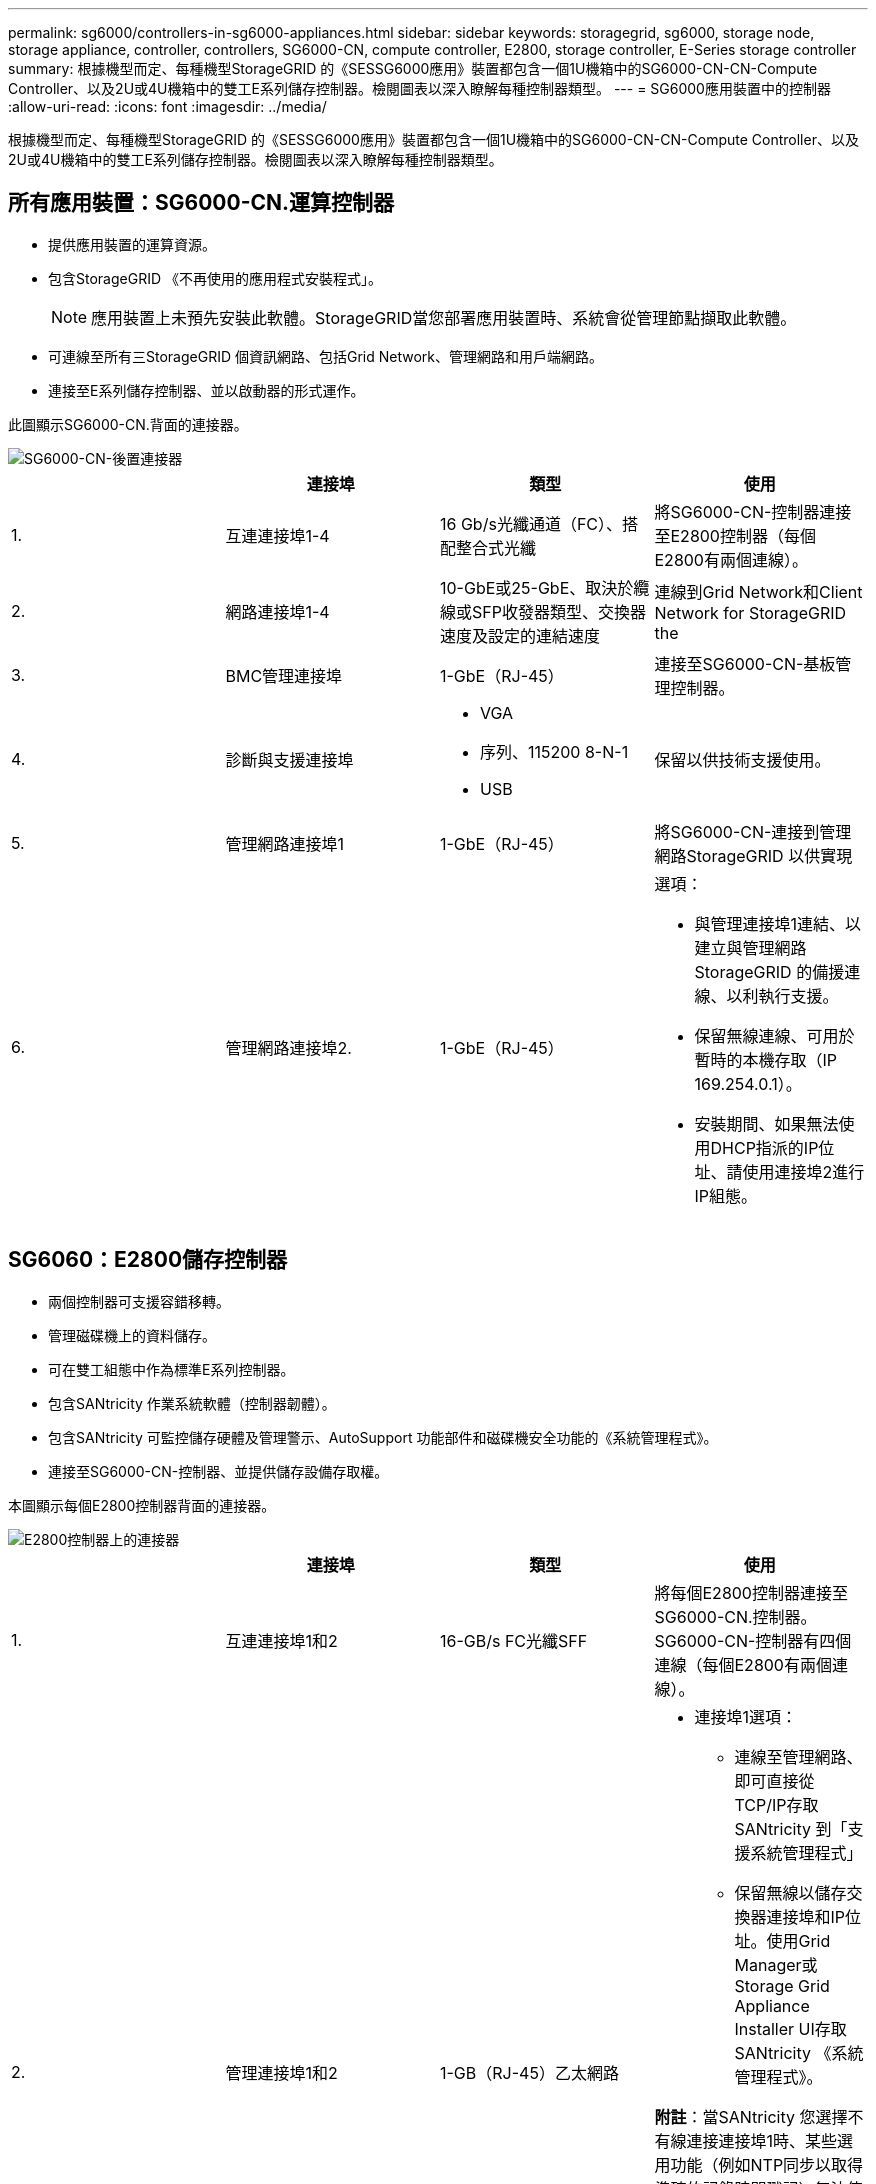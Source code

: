 ---
permalink: sg6000/controllers-in-sg6000-appliances.html 
sidebar: sidebar 
keywords: storagegrid, sg6000, storage node, storage appliance, controller, controllers, SG6000-CN, compute controller, E2800, storage controller, E-Series storage controller 
summary: 根據機型而定、每種機型StorageGRID 的《SESSG6000應用》裝置都包含一個1U機箱中的SG6000-CN-CN-Compute Controller、以及2U或4U機箱中的雙工E系列儲存控制器。檢閱圖表以深入瞭解每種控制器類型。 
---
= SG6000應用裝置中的控制器
:allow-uri-read: 
:icons: font
:imagesdir: ../media/


[role="lead"]
根據機型而定、每種機型StorageGRID 的《SESSG6000應用》裝置都包含一個1U機箱中的SG6000-CN-CN-Compute Controller、以及2U或4U機箱中的雙工E系列儲存控制器。檢閱圖表以深入瞭解每種控制器類型。



== 所有應用裝置：SG6000-CN.運算控制器

* 提供應用裝置的運算資源。
* 包含StorageGRID 《不再使用的應用程式安裝程式」。
+

NOTE: 應用裝置上未預先安裝此軟體。StorageGRID當您部署應用裝置時、系統會從管理節點擷取此軟體。

* 可連線至所有三StorageGRID 個資訊網路、包括Grid Network、管理網路和用戶端網路。
* 連接至E系列儲存控制器、並以啟動器的形式運作。


此圖顯示SG6000-CN.背面的連接器。

image::../media/sg6000_cn_rear_connectors.gif[SG6000-CN-後置連接器]

|===
|  | 連接埠 | 類型 | 使用 


 a| 
1.
 a| 
互連連接埠1-4
 a| 
16 Gb/s光纖通道（FC）、搭配整合式光纖
 a| 
將SG6000-CN-控制器連接至E2800控制器（每個E2800有兩個連線）。



 a| 
2.
 a| 
網路連接埠1-4
 a| 
10-GbE或25-GbE、取決於纜線或SFP收發器類型、交換器速度及設定的連結速度
 a| 
連線到Grid Network和Client Network for StorageGRID the



 a| 
3.
 a| 
BMC管理連接埠
 a| 
1-GbE（RJ-45）
 a| 
連接至SG6000-CN-基板管理控制器。



 a| 
4.
 a| 
診斷與支援連接埠
 a| 
* VGA
* 序列、115200 8-N-1
* USB

 a| 
保留以供技術支援使用。



 a| 
5.
 a| 
管理網路連接埠1
 a| 
1-GbE（RJ-45）
 a| 
將SG6000-CN-連接到管理網路StorageGRID 以供實現



 a| 
6.
 a| 
管理網路連接埠2.
 a| 
1-GbE（RJ-45）
 a| 
選項：

* 與管理連接埠1連結、以建立與管理網路StorageGRID 的備援連線、以利執行支援。
* 保留無線連線、可用於暫時的本機存取（IP 169.254.0.1）。
* 安裝期間、如果無法使用DHCP指派的IP位址、請使用連接埠2進行IP組態。


|===


== SG6060：E2800儲存控制器

* 兩個控制器可支援容錯移轉。
* 管理磁碟機上的資料儲存。
* 可在雙工組態中作為標準E系列控制器。
* 包含SANtricity 作業系統軟體（控制器韌體）。
* 包含SANtricity 可監控儲存硬體及管理警示、AutoSupport 功能部件和磁碟機安全功能的《系統管理程式》。
* 連接至SG6000-CN-控制器、並提供儲存設備存取權。


本圖顯示每個E2800控制器背面的連接器。

image::../media/e2800_controller_with_callouts.gif[E2800控制器上的連接器]

|===
|  | 連接埠 | 類型 | 使用 


 a| 
1.
 a| 
互連連接埠1和2
 a| 
16-GB/s FC光纖SFF
| 將每個E2800控制器連接至SG6000-CN.控制器。SG6000-CN-控制器有四個連線（每個E2800有兩個連線）。 


 a| 
2.
 a| 
管理連接埠1和2
 a| 
1-GB（RJ-45）乙太網路
 a| 
* 連接埠1選項：
+
** 連線至管理網路、即可直接從TCP/IP存取SANtricity 到「支援系統管理程式」
** 保留無線以儲存交換器連接埠和IP位址。使用Grid Manager或Storage Grid Appliance Installer UI存取SANtricity 《系統管理程式》。




*附註*：當SANtricity 您選擇不有線連接連接埠1時、某些選用功能（例如NTP同步以取得準確的記錄時間戳記）無法使用。

*附註*：StorageGRID 若SANtricity 您離開連接埠1時、需要使用支援支援支援支援功能才能使用支援功能的支援功能。

* 連接埠2保留供技術支援使用。




 a| 
3.
 a| 
診斷與支援連接埠
 a| 
* RJ-45序列連接埠
* Micro USB序列連接埠
* USB連接埠

 a| 
保留以供技術支援使用。



 a| 
4.
 a| 
磁碟機擴充連接埠1和2
 a| 
12Gb/s SAS
 a| 
將連接埠連接至擴充櫃中IOM上的磁碟機擴充連接埠。

|===


== SGF6024：EF570儲存控制器

* 兩個控制器可支援容錯移轉。
* 管理磁碟機上的資料儲存。
* 可在雙工組態中作為標準E系列控制器。
* 包含SANtricity 作業系統軟體（控制器韌體）。
* 包含SANtricity 可監控儲存硬體及管理警示、AutoSupport 功能部件和磁碟機安全功能的《系統管理程式》。
* 連接至SG6000-CN-控制器、並提供Flash儲存設備的存取權。


此圖顯示每個EF570控制器背面的連接器。

image::../media/ef570_rear_connectors.gif[EF570後置連接器]

|===
|  | 連接埠 | 類型 | 使用 


 a| 
1.
 a| 
互連連接埠1和2
 a| 
16-GB/s FC光纖SFF
| 將每個EF570控制器連接至SG6000-CN.SG6000-CN-控制器有四個連線（每個EF570有兩個連線）。 


 a| 
2.
 a| 
診斷與支援連接埠
 a| 
* RJ-45序列連接埠
* Micro USB序列連接埠
* USB連接埠

 a| 
保留以供技術支援使用。



 a| 
3.
 a| 
磁碟機擴充連接埠
 a| 
12Gb/s SAS
 a| 
未使用。SGF6024應用裝置不支援擴充磁碟機櫃。



 a| 
4.
 a| 
管理連接埠1和2
 a| 
1-GB（RJ-45）乙太網路
 a| 
* 連接埠1會連線至網路、您可在SANtricity 瀏覽器上存取《支援系統管理程式》。
* 連接埠2保留供技術支援使用。


|===


== SG6060：可選擴充櫃的輸入/輸出模組

擴充櫃包含兩個輸入/輸出模組（IOM）、可連接至儲存控制器或其他擴充櫃。

image::../media/iom_connectors.gif[IOM背面]

|===
|  | 連接埠 | 類型 | 使用 


 a| 
1.
 a| 
磁碟機擴充連接埠1-4
 a| 
12Gb/s SAS
 a| 
將每個連接埠連接至儲存控制器或其他擴充櫃（如果有）。

|===